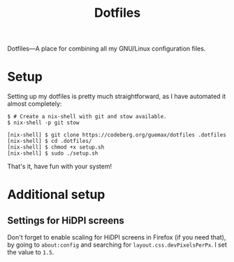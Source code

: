 # MIT License

# Copyright (c) 2023 guemax

# Permission is hereby granted, free of charge, to any person
# obtaining a copy of this software and associated documentation files
# (the "Software"), to deal in the Software without restriction,
# including without limitation the rights to use, copy, modify, merge,
# publish, distribute, sublicense, and/or sell copies of the Software,
# and to permit persons to whom the Software is furnished to do so,
# subject to the following conditions:

# The above copyright notice and this permission notice shall be
# included in all copies or substantial portions of the Software.

# THE SOFTWARE IS PROVIDED "AS IS", WITHOUT WARRANTY OF ANY KIND,
# EXPRESS OR IMPLIED, INCLUDING BUT NOT LIMITED TO THE WARRANTIES OF
# MERCHANTABILITY, FITNESS FOR A PARTICULAR PURPOSE AND
# NONINFRINGEMENT. IN NO EVENT SHALL THE AUTHORS OR COPYRIGHT HOLDERS
# BE LIABLE FOR ANY CLAIM, DAMAGES OR OTHER LIABILITY, WHETHER IN AN
# ACTION OF CONTRACT, TORT OR OTHERWISE, ARISING FROM, OUT OF OR IN
# CONNECTION WITH THE SOFTWARE OR THE USE OR OTHER DEALINGS IN THE
# SOFTWARE.

#+TITLE: Dotfiles
#+OPTIONS: toc:nil

Dotfiles---A place for combining all my GNU/Linux configuration
files.

[[./resources/screenshot-2.png]]

* Setup

Setting up my dotfiles is pretty much straightforward, as I have
automated it almost completely:

#+begin_src shell
$ # Create a nix-shell with git and stow available.
$ nix-shell -p git stow

[nix-shell] $ git clone https://codeberg.org/guemax/dotfiles .dotfiles
[nix-shell] $ cd .dotfiles/
[nix-shell] $ chmod +x setup.sh
[nix-shell] $ sudo ./setup.sh
#+end_src

That's it, have fun with your system!

* Additional setup

** Settings for HiDPI screens

Don't forget to enable scaling for HiDPI screens in Firefox (if you
need that), by going to ~about:config~ and searching for
~layout.css.devPixelsPerPx~.  I set the value to ~1.5~.
